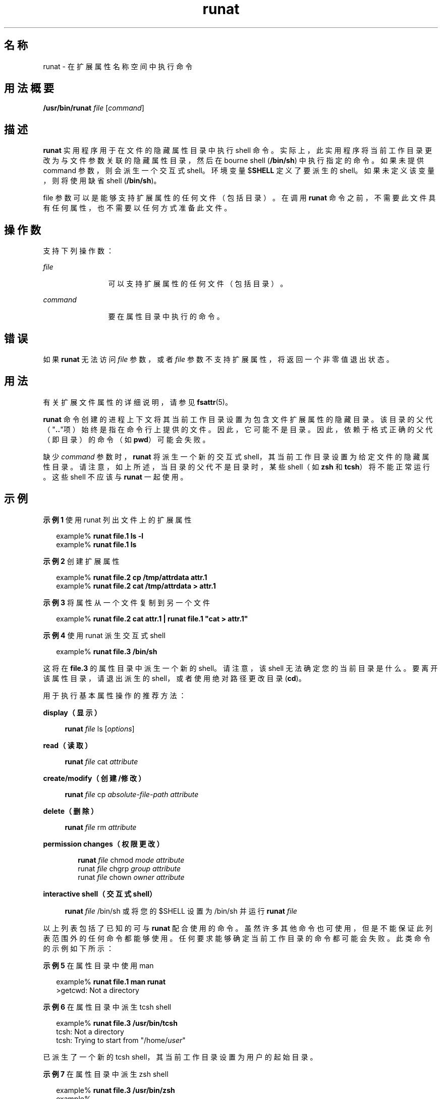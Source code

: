 '\" te
.\" 部分版权所有 (c) 2003，Oracle 和/或其附属公司。保留所有权利。
.TH runat 1 "2001 年 6 月 22 日" "SunOS 5.11" "用户命令"
.SH 名称
runat \- 在扩展属性名称空间中执行命令
.SH 用法概要
.LP
.nf
\fB/usr/bin/runat\fR \fIfile\fR [\fIcommand\fR]
.fi

.SH 描述
.sp
.LP
\fBrunat\fR 实用程序用于在文件的隐藏属性目录中执行 shell 命令。实际上，此实用程序将当前工作目录更改为与文件参数关联的隐藏属性目录，然后在 bourne shell (\fB/bin/sh\fR) 中执行指定的命令。如果未提供 command 参数，则会派生一个交互式 shell。环境变量 $\fBSHELL\fR 定义了要派生的 shell。如果未定义该变量，则将使用缺省 shell (\fB/bin/sh\fR)。
.sp
.LP
file 参数可以是能够支持扩展属性的任何文件（包括目录）。在调用 \fBrunat\fR 命令之前，不需要此文件具有任何属性，也不需要以任何方式准备此文件。
.SH 操作数
.sp
.LP
支持下列操作数：
.sp
.ne 2
.mk
.na
\fB\fIfile\fR\fR
.ad
.RS 12n
.rt  
可以支持扩展属性的任何文件（包括目录）。
.RE

.sp
.ne 2
.mk
.na
\fB\fIcommand\fR \fR
.ad
.RS 12n
.rt  
要在属性目录中执行的命令。
.RE

.SH 错误
.sp
.LP
如果 \fBrunat\fR 无法访问 \fIfile\fR 参数，或者 \fIfile\fR 参数不支持扩展属性，将返回一个非零值退出状态。
.SH 用法
.sp
.LP
有关扩展文件属性的详细说明，请参见 \fBfsattr\fR(5)。
.sp
.LP
\fBrunat\fR 命令创建的进程上下文将其当前工作目录设置为包含文件扩展属性的隐藏目录。该目录的父代（"\fB\&..\fR"项）始终是指在命令行上提供的文件。因此，它可能不是目录。因此，依赖于格式正确的父代（即目录）的命令（如 \fBpwd\fR）可能会失败。
.sp
.LP
缺少 \fIcommand\fR 参数时，\fBrunat\fR 将派生一个新的交互式 shell，其当前工作目录设置为给定文件的隐藏属性目录。请注意，如上所述，当目录的父代不是目录时，某些 shell（如 \fBzsh\fR 和 \fBtcsh\fR）将不能正常运行。这些 shell 不应该与 \fBrunat\fR 一起使用。
.SH 示例
.LP
\fB示例 1 \fR使用 runat 列出文件上的扩展属性
.sp
.in +2
.nf
example% \fBrunat file.1 ls -l\fR
example% \fBrunat file.1 ls\fR
.fi
.in -2
.sp

.LP
\fB示例 2 \fR创建扩展属性
.sp
.in +2
.nf
example% \fBrunat file.2 cp /tmp/attrdata attr.1\fR
example% \fBrunat file.2 cat /tmp/attrdata > attr.1\fR
.fi
.in -2
.sp

.LP
\fB示例 3 \fR将属性从一个文件复制到另一个文件
.sp
.in +2
.nf
example% \fBrunat file.2 cat attr.1 | runat file.1 "cat > attr.1"\fR
.fi
.in -2
.sp

.LP
\fB示例 4 \fR使用 runat 派生交互式 shell
.sp
.in +2
.nf
example% \fBrunat file.3 /bin/sh\fR
.fi
.in -2
.sp

.sp
.LP
这将在 \fBfile.3\fR 的属性目录中派生一个新的 shell。请注意，该 shell 无法确定您的当前目录是什么。要离开该属性目录，请退出派生的 shell，或者使用绝对路径更改目录 (\fBcd\fR)。

.sp
.LP
用于执行基本属性操作的推荐方法：

.sp
.ne 2
.mk
.na
\fBdisplay（显示）\fR
.ad
.sp .6
.RS 4n
\fBrunat \fIfile\fR ls [\fIoptions\fR]\fR
.RE

.sp
.ne 2
.mk
.na
\fBread（读取）\fR
.ad
.sp .6
.RS 4n
\fBrunat \fIfile\fR cat \fIattribute\fR\fR
.RE

.sp
.ne 2
.mk
.na
\fBcreate/modify（创建/修改）\fR
.ad
.sp .6
.RS 4n
\fBrunat \fIfile\fR cp \fIabsolute-file-path\fR \fIattribute\fR\fR
.RE

.sp
.ne 2
.mk
.na
\fBdelete（删除）\fR
.ad
.sp .6
.RS 4n
\fBrunat \fIfile\fR rm \fIattribute\fR\fR
.RE

.sp
.ne 2
.mk
.na
\fBpermission changes（权限更改）\fR
.ad
.sp .6
.RS 4n
.sp
.in +2
.nf
\fBrunat \fIfile\fR chmod \fImode attribute\fR
runat \fIfile\fR chgrp \fIgroup attribute\fR
runat \fIfile\fR chown \fIowner attribute\fR\fR
.fi
.in -2
.sp

.RE

.sp
.ne 2
.mk
.na
\fBinteractive shell（交互式 shell）\fR
.ad
.sp .6
.RS 4n
.LP
.nf
\fBrunat \fIfile\fR /bin/sh\fR 或将您的 $SHELL 设置为 /bin/sh 并运行 \fBrunat \fIfile\fR\fR
.fi

.RE

.sp
.LP
以上列表包括了已知的可与 \fBrunat\fR 配合使用的命令。虽然许多其他命令也可使用，但是不能保证此列表范围外的任何命令都能够使用。任何要求能够确定当前工作目录的命令都可能会失败。此类命令的示例如下所示：
.LP
\fB示例 5 \fR在属性目录中使用 man
.sp
.in +2
.nf
example% \fBrunat file.1 man runat\fR
>getcwd: Not a directory
.fi
.in -2
.sp

.LP
\fB示例 6 \fR在属性目录中派生 tcsh shell
.sp
.in +2
.nf
example% \fBrunat file.3 /usr/bin/tcsh\fR
tcsh: Not a directory
tcsh: Trying to start from "/home/\fIuser\fR"
.fi
.in -2
.sp

.sp
.LP
已派生了一个新的 tcsh shell，其当前工作目录设置为用户的起始目录。

.LP
\fB示例 7 \fR在属性目录中派生 zsh shell
.sp
.in +2
.nf
example% \fBrunat file.3 /usr/bin/zsh\fR
example%
.fi
.in -2
.sp

.sp
.LP
虽然命令看上去已运行，但是 \fBzsh\fR 实际上仅仅是将当前工作目录更改为了 "/"。这可以通过使用 \fB/bin/pwd\fR 来查看：

.sp
.in +2
.nf
example% \fB/bin/pwd\fR
/
.fi
.in -2
.sp

.SH 环境变量
.sp
.ne 2
.mk
.na
\fB\fBSHELL\fR\fR
.ad
.RS 9n
.rt  
指定 \fBrunat\fR 要调用的命令 shell。
.RE

.SH 退出状态
.sp
.LP
将返回以下退出值：
.sp
.ne 2
.mk
.na
\fB\fB125\fR \fR
.ad
.RS 8n
.rt  
\fIfile\fR 参数引用的文件的属性目录不可访问。
.RE

.sp
.ne 2
.mk
.na
\fB\fB126\fR \fR
.ad
.RS 8n
.rt  
无法执行所提供的 \fIcommand\fR 参数。
.RE

.sp
.LP
其他情况下，返回的退出状态是被调用来执行给定命令的 shell 的退出状态。
.SH 属性
.sp
.LP
有关下列属性的描述，请参见 \fBattributes\fR(5)：
.sp

.sp
.TS
tab() box;
cw(2.75i) |cw(2.75i) 
lw(2.75i) |lw(2.75i) 
.
属性类型属性值
_
可用性system/core-os
_
CSIEnabled（已启用）
_
接口稳定性Committed（已确定）
.TE

.SH 另请参见
.sp
.LP
\fBopen\fR(2)、\fBattributes\fR(5)、\fBfsattr\fR(5)
.SH 附注
.sp
.LP
对于无法确定当前工作目录时，命令在 \fBrunat\fR 中为什么会失败，原因并不总是很明显的。错误结果可能是令人困惑的或是含糊的（请参见上述的 \fBtcsh\fR 和 \fBzsh\fR 示例）。
